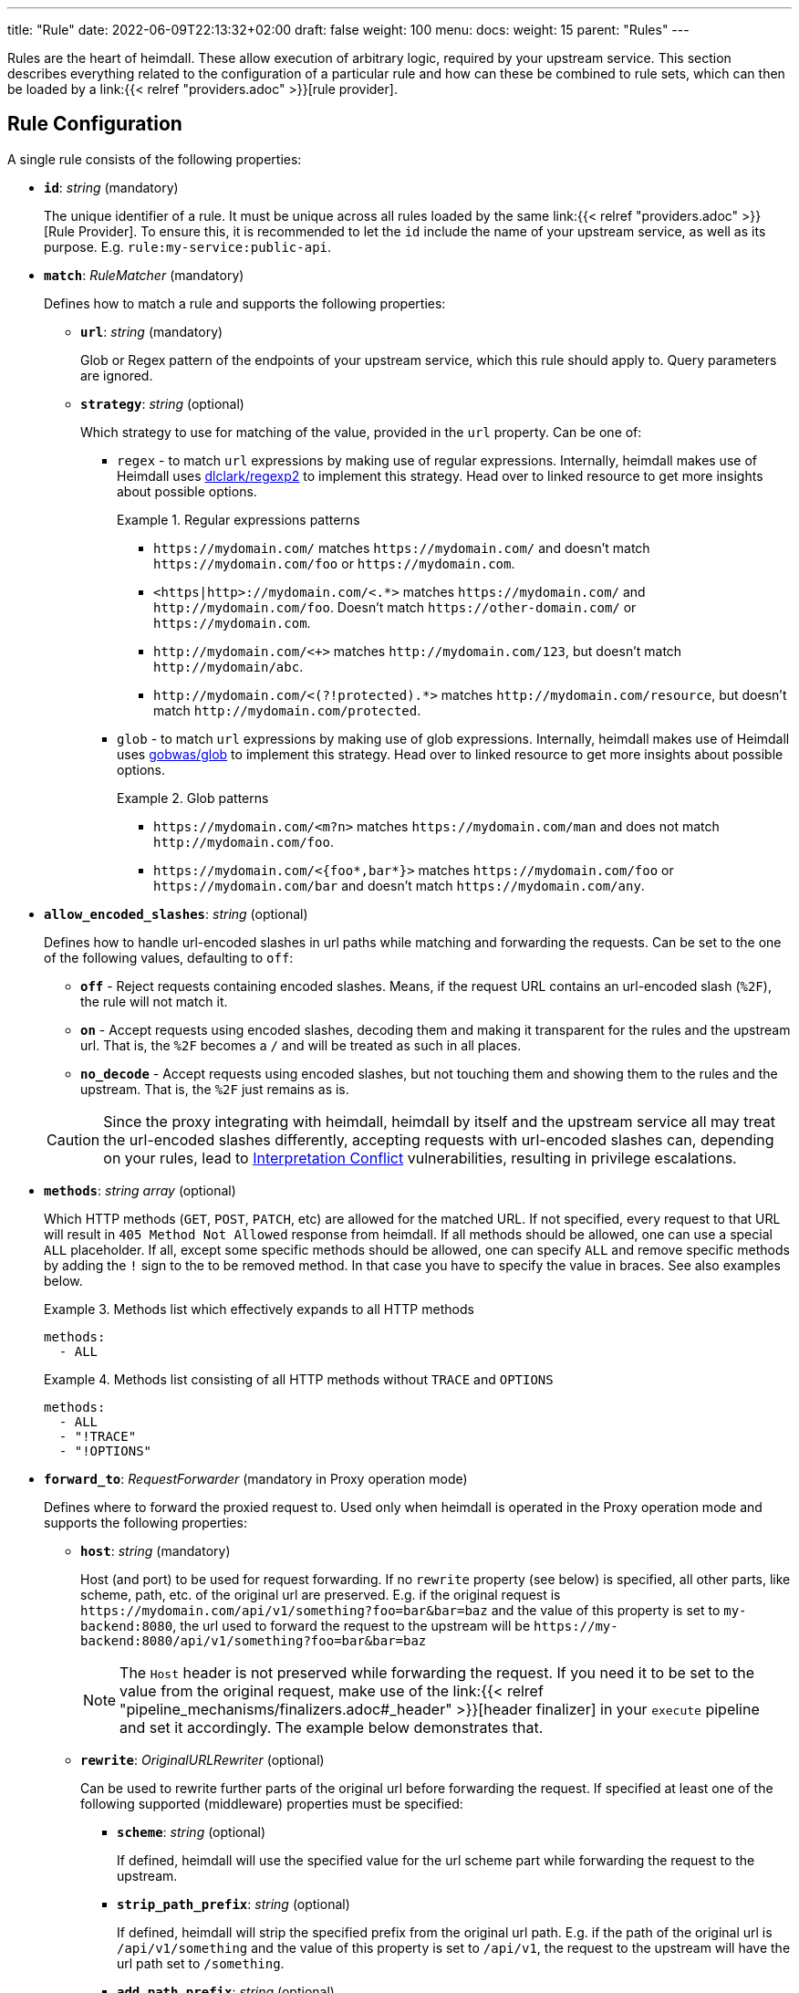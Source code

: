 ---
title: "Rule"
date: 2022-06-09T22:13:32+02:00
draft: false
weight: 100
menu:
  docs:
    weight: 15
    parent: "Rules"
---

Rules are the heart of heimdall. These allow execution of arbitrary logic, required by your upstream service. This section describes everything related to the configuration of a particular rule and how can these be combined to rule sets, which can then be loaded by a link:{{< relref "providers.adoc" >}}[rule provider].

== Rule Configuration

A single rule consists of the following properties:

* *`id`*: _string_ (mandatory)
+
The unique identifier of a rule. It must be unique across all rules loaded by the same link:{{< relref "providers.adoc" >}}[Rule Provider]. To ensure this, it is recommended to let the `id` include the name of your upstream service, as well as its purpose. E.g. `rule:my-service:public-api`.

* *`match`*: _RuleMatcher_ (mandatory)
+
Defines how to match a rule and supports the following properties:

** *`url`*: _string_ (mandatory)
+
Glob or Regex pattern of the endpoints of your upstream service, which this rule should apply to. Query parameters are ignored.

** *`strategy`*: _string_ (optional)
+
Which strategy to use for matching of the value, provided in the `url` property. Can be one of:

*** `regex` - to match `url` expressions by making use of regular expressions. Internally, heimdall makes use of Heimdall uses https://github.com/dlclark/regexp2[dlclark/regexp2] to implement this strategy. Head over to linked resource to get more insights about possible options.
+
.Regular expressions patterns
====
* `\https://mydomain.com/` matches `\https://mydomain.com/` and doesn't match `\https://mydomain.com/foo` or `\https://mydomain.com`.
* `<https|http>://mydomain.com/<.*>` matches `\https://mydomain.com/` and `\http://mydomain.com/foo`. Doesn't match `\https://other-domain.com/` or `\https://mydomain.com`.
* `\http://mydomain.com/<[[:digit:]]+>` matches `\http://mydomain.com/123`, but doesn't match `\http://mydomain/abc`.
* `\http://mydomain.com/<(?!protected).*>` matches `\http://mydomain.com/resource`, but doesn't match `\http://mydomain.com/protected`.
====

*** `glob` - to match `url` expressions by making use of glob expressions. Internally, heimdall makes use of Heimdall uses https://github.com/gobwas/glob[gobwas/glob] to implement this strategy. Head over to linked resource to get more insights about possible options.
+
.Glob patterns
====
* `\https://mydomain.com/<m?n>` matches `\https://mydomain.com/man` and does not match `\http://mydomain.com/foo`.
* `\https://mydomain.com/<{foo*,bar*}>` matches `\https://mydomain.com/foo` or `\https://mydomain.com/bar` and doesn't match `\https://mydomain.com/any`.
====

* *`allow_encoded_slashes`*: _string_ (optional)
+
Defines how to handle url-encoded slashes in url paths while matching and forwarding the requests. Can be set to the one of the following values, defaulting to `off`:

** *`off`* - Reject requests containing encoded slashes. Means, if the request URL contains an url-encoded slash (`%2F`), the rule will not match it.
** *`on`* - Accept requests using encoded slashes, decoding them and making it transparent for the rules and the upstream url. That is, the `%2F` becomes a `/` and will be treated as such in all places.
** *`no_decode`* - Accept requests using encoded slashes, but not touching them and showing them to the rules and the upstream. That is, the `%2F` just remains as is.

+
CAUTION: Since the proxy integrating with heimdall, heimdall by itself and the upstream service all may treat the url-encoded slashes differently, accepting requests with url-encoded slashes can, depending on your rules, lead to https://cwe.mitre.org/data/definitions/436.html[Interpretation Conflict] vulnerabilities, resulting in privilege escalations.

* *`methods`*: _string array_ (optional)
+
Which HTTP methods (`GET`, `POST`, `PATCH`, etc) are allowed for the matched URL. If not specified, every request to that URL will result in `405 Method Not Allowed` response from heimdall. If all methods should be allowed, one can use a special `ALL` placeholder. If all, except some specific methods should be allowed, one can specify `ALL` and remove specific methods by adding the `!` sign to the to be removed method. In that case you have to specify the value in braces. See also examples below.
+
.Methods list which effectively expands to all HTTP methods
====
[source, yaml]
----
methods:
  - ALL
----
====
+
.Methods list consisting of all HTTP methods without `TRACE` and `OPTIONS`
====
[source, yaml]
----
methods:
  - ALL
  - "!TRACE"
  - "!OPTIONS"
----
====

* *`forward_to`*: _RequestForwarder_ (mandatory in Proxy operation mode)
+
Defines where to forward the proxied request to. Used only when heimdall is operated in the Proxy operation mode and supports the following properties:

** *`host`*: _string_ (mandatory)
+
Host (and port) to be used for request forwarding. If no `rewrite` property (see below) is specified, all other parts, like scheme, path, etc. of the original url are preserved. E.g. if the original request is `\https://mydomain.com/api/v1/something?foo=bar&bar=baz` and the value of this property is set to `my-backend:8080`, the url used to forward the request to the upstream will be `\https://my-backend:8080/api/v1/something?foo=bar&bar=baz`
+
NOTE: The `Host` header is not preserved while forwarding the request. If you need it to be set to the value from the original request, make use of the link:{{< relref "pipeline_mechanisms/finalizers.adoc#_header" >}}[header finalizer] in your `execute` pipeline and set it accordingly. The example below demonstrates that.

** *`rewrite`*: _OriginalURLRewriter_ (optional)
+
Can be used to rewrite further parts of the original url before forwarding the request. If specified at least one of the following supported (middleware) properties must be specified:

*** *`scheme`*: _string_ (optional)
+
If defined, heimdall will use the specified value for the url scheme part while forwarding the request to the upstream.

*** *`strip_path_prefix`*: _string_ (optional)
+
If defined, heimdall will strip the specified prefix from the original url path. E.g. if the path of the original url is `/api/v1/something` and the value of this property is set to `/api/v1`, the request to the upstream will have the url path set to `/something`.

*** *`add_path_prefix`*: _string_ (optional)
+
This middleware is applied after the execution of the `strip_path_prefix` middleware described above. If defined, heimdall will add the specified path prefix to the path used to forward the request to the upstream service. E.g. if the path of the original url or the pass resulting after the application of the `strip_path_prefix` middleware is `/something` and the value of this property is set to `/my-backend`, the request to the upstream will have the url path set to `/my-backend/something`.

*** *`strip_query_parameters`*: _string array_ (optional)
+
If defined, heimdall will remove the specified query parameters from the original url before forwarding the request to the upstream service. E.g. if the query parameters part of the original url is `foo=bar&bar=baz` and the value of this property is set to `["foo"]`, the query part of the request to the upstream will be set to `bar=baz`

* *`execute`*: _link:{{< relref "#_regular_pipeline" >}}[Regular Pipeline]_ (mandatory)
+
Which mechanisms to use to authenticate, authorize, contextualize (enrich) and finalize the pipeline.

* *`on_error`*: _link:{{< relref "#_error_handler_pipeline" >}}[Error Handler Pipeline]_ (optional)
+
Which error handler mechanisms to use if any of the mechanisms, defined in the `execute` property, fails. This property is optional only, if a link:{{< relref "default.adoc" >}}[default rule] has been configured and contains an `on_error` definition.

.An example rule
====
[source, yaml]
----
id: rule:foo:bar
match:
  url: http://my-service.local/<**>
  strategy: glob
forward_to:
  host: backend-a:8080
  rewrite:
    scheme: http
    strip_path_prefix: /api/v1
methods:
  - GET
  - POST
execute:
  # the following just demonstrates how to make use of specific
  # mechanisms in the simplest possible form
  - authenticator: foo
  - authorizer: bar
  - contextualizer: foo
  - finalizer: zab
  # the following one demonstrates how to preserve the
  # Host header from the original request, while forwarding
  # it to the upstream service
  - finalizer: preserve-host
    # the config property can be omitted, if already configured
    # in the header finalizer mechanism
    config:
      headers:
        Host: '{{ .Request.Header("Host") }}'
on_error:
  - error_handler: foobar
----
====

=== Regular Pipeline

As described in the link:{{< relref "/docs/introduction/core_concepts.adoc" >}}[Core Concepts] section, heimdall's decision pipeline consists of multiple mechanisms - at least consisting of link:{{< relref "pipeline_mechanisms/authenticators.adoc" >}}[authenticators]. The definition of such a pipeline happens as a list of required mechanisms (previously link:{{< relref "pipeline_mechanisms/overview.adoc" >}}[configured]) with the corresponding IDs in the following order:

* List of link:{{< relref "pipeline_mechanisms/authenticators.adoc" >}}[authenticators] using `authenticator` as key, followed by the required authenticator `id`. Authenticators following the first defined in the list are used by heimdall as fallback. That is, if first authenticator fails due to missing authentication data, second is executed, etc. By default, fallback is not used if an authenticator fails due to validation errors of the given authentication data. E.g. if an authenticator fails to validate the signature of a JWT token, the next authenticator in the list will not be executed. Instead, the entire pipeline will fail and lead to the execution of the link:{{< relref "#_error_handler_pipeline" >}}[error handler pipeline]. This list is mandatory if no link:{{< relref "default.adoc" >}}[default rule] is configured.
+
NOTE: Some authenticators use the same sources to get subject authentication object from. E.g. the `jwt` and the `oauth2_introspection` authenticators can retrieve tokens from the same places in the request. If such authenticators are used in the same pipeline, you should configure the more specific ones before the more general ones to have working default fallbacks. To stay with the above example, the `jwt` authenticator is more specific compared to `oauth2_introspection`, as it will be only executed, if the token is in a JWT format. In contrast to this, the `oauth2_introspection` authenticator is more general and does not care about the token format, thus will feel responsible for the request as soon as it finds a bearer token. You can however also make use of the `allow_fallback_on_error` configuration property and set it to `true`. This will allow a fallback even if the verification of the credentials fail.
* List of link:({{< relref "pipeline_mechanisms/contextualizers.adoc" >}}[contextualizers] and link:({{< relref "pipeline_mechanisms/authorizers.adoc" >}}[authorizers] in any order (optional). Can also be mixed. As with authenticators, the list definition happens using either `contextualizer` or `authorizer` as key, followed by the required `id`. All mechanisms in this list are executed in the order, they are defined. If any of these fails, the entire pipeline fails, which leads to the execution of the link:{{< relref "#_error_handler_pipeline" >}}[error handler pipeline]. This list is optional.
* List of link:{{< relref "pipeline_mechanisms/finalizers.adoc" >}}[finalizers] using `finalizers` as key, followed by the required finalizer `id`. All finalizers in this list are executed in the order they are defined. If any of these fail, the entire pipeline fails, which leads to the execution of the link:{{< relref "#_error_handler_pipeline" >}}[error handler pipeline]. This list is optional. If a link:{{< relref "default.adoc" >}}[default rule] is configured, and no `finalizers` are configured on a specific rule level, the `finalizers` from the default rule are used. If the default rule does not have any `finalizers` configured either, no finalization will take place.

In all cases, the used mechanism can be partially reconfigured if supported by the corresponding type. Configuration goes into the `config` properties. These reconfigurations are always local to the given rule. With other words, you can adjust your rule specific pipeline as you want without any side effects.

Execution of an `contextualizer`, `authorizer`, or `finalizer` mechanisms can optionally happen conditionally by making use of a https://github.com/google/cel-spec[CEL] expression in an `if` clause, which has access to the link:{{< relref "pipeline_mechanisms/overview.adoc#_subject" >}}[`Subject`] and the link:{{< relref "pipeline_mechanisms/overview.adoc#_request" >}}[`Request`] objects. If the `if` clause is not present, the corresponding mechanism is always executed.

.Complex pipeline
====

[source, yaml]
----
# list of authenticators
- authenticator: foo
- authenticator: bar
  config:
    subject: anon
  # ... any further required authenticator
# list of authorizers and contextualizers in any order
- contextualizer: baz
  config:
    cache_ttl: 0s
- authorizer: zab
- contextualizer: foo
  if: Subject.ID != "anonymous"
- contextualizer: bar
- authorizer: foo
  if: Request.Method == "POST"
  config:
    expressions:
      - expression: |
          // some expression logic deviating from the
          // definition in the pipeline configuration.
  # ... any further required authorizer or contextualizer
# list of finalizers
- finalizer: foo
- finalizer: bar
  config:
    headers:
    - X-User-ID: {{ quote .ID }}
  # ... any further required finalizers
----

This example uses

* two authenticators, with authenticator named `bar` being the fallback for the authenticator named `foo`. This fallback authenticator is obviously of type link:{{< relref "pipeline_mechanisms/authenticators.adoc#_anonymous" >}}[anonymous] as it reconfigures the referenced prototype to use `anon` for subject id.
* multiple contextualizers and authorizers, with first contextualizer having its cache disabled (`cache_ttl` set to 0s) and the last authorizer being of type link:{{< relref "pipeline_mechanisms/authorizers.adoc#_local_cel" >}}[cel] as it reconfigures the referenced prototype to use a different authorization script.
* two finalizers, with the second one being obviously of type link:{{< relref "pipeline_mechanisms/finalizers.adoc#_header" >}}[header], as it defines a `X-User-ID` header set to the value of the subject id to be forwarded to the upstream service.
* contextualizer `foo` is only executed if the authenticated subject is not anonymous.
* authorizer `foo` is only executed if the request method is HTTP POST.
====

=== Error Handler Pipeline

Compared to the link:{{< relref "#_regular_pipeline" >}}[Regular Pipeline], the error handler pipeline is pretty simple. It is also a list of mechanisms, but all referenced types are link:{{< relref " pipeline_mechanisms/error_handlers.adoc" >}}[error handler types]. Thus, each entry in this list must have `error_handler` as key, followed by the `ìd` of the required error handler, previously defined in Heimdall's link:{{< relref "pipeline_mechanisms/overview.adoc" >}}[Pipeline Mechanisms] configuration. Error handlers are always executed as fallbacks. So, if the condition of the first error handler does not match, second is selected, if its condition matches, it is executed, otherwise the next one is selected, etc. If none of the conditions of the defined error handlers match, the link:{{< relref "pipeline_mechanisms/error_handlers.adoc#_default" >}}[default error handler] is executed.

As with the regular pipeline, partial reconfiguration of the used mechanisms is possible if supported by the corresponding type. Same is true for overrides of the `if` conditions. The overrides are always local to the given rule as well. If required

.Two error handlers
====
[source, yaml]
----
- error_handler: foo
- error_handler: bar
  if: # rule specific condition
  config:
      # rule specific config
----
====

This example uses two error handlers, named `foo` and `bar`. `bar` will only be selected by heimdall if `foo` 's error condition (defined in Heimdall's link:{{< relref "pipeline_mechanisms/overview.adoc" >}}[Pipeline Mechanisms] configuration) does not match. `bar` does also override the error condition as required by the given rule.

== Rule Set

In principle, a rule set is just a list of rules with some additional meta information. Each `RuleSet` definition has the following attributes if not stated otherwise by a particular link:{{< relref "providers.adoc" >}}[provider]:

* *`version`*: _string_ (mandatory)
+
The version schema of the `RuleSet`. The current version of heimdall supports only the version `1alpha3`.

* *`name`*: _string_ (optional)
+
The name of a rule set. Used only for logging purposes.

* *`rules`*: _link:{{< relref "configuration.adoc#_rule_configuration" >}}[Rule Configuration] array_ (mandatory)
+
List of the actual rules.

.Rule set with two rules
====
[source, yaml]
----
version: "1alpha3"
name: my-rule-set
rules:
- id: rule:1
  match:
    url: https://my-service1.local/<**>
  methods: [ "GET" ]
  execute:
    - authorizer: foobar
- id: rule:2
  match:
    url: https://my-service2.local/<**>
  methods: [ "GET" ]
  execute:
    - authorizer: barfoo
----
====
